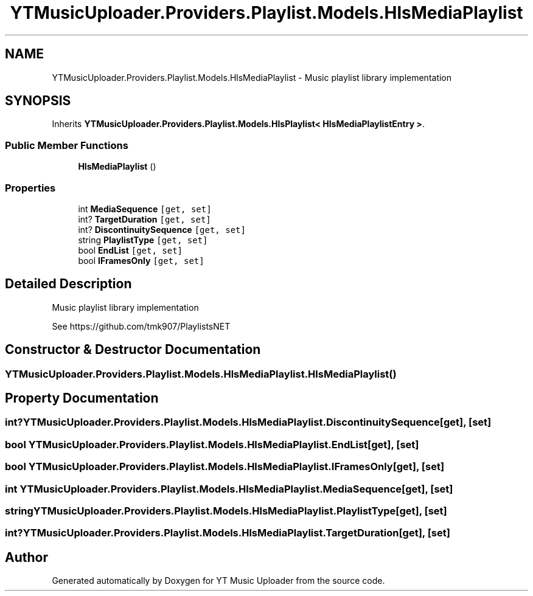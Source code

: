 .TH "YTMusicUploader.Providers.Playlist.Models.HlsMediaPlaylist" 3 "Thu Dec 31 2020" "YT Music Uploader" \" -*- nroff -*-
.ad l
.nh
.SH NAME
YTMusicUploader.Providers.Playlist.Models.HlsMediaPlaylist \- Music playlist library implementation  

.SH SYNOPSIS
.br
.PP
.PP
Inherits \fBYTMusicUploader\&.Providers\&.Playlist\&.Models\&.HlsPlaylist< HlsMediaPlaylistEntry >\fP\&.
.SS "Public Member Functions"

.in +1c
.ti -1c
.RI "\fBHlsMediaPlaylist\fP ()"
.br
.in -1c
.SS "Properties"

.in +1c
.ti -1c
.RI "int \fBMediaSequence\fP\fC [get, set]\fP"
.br
.ti -1c
.RI "int? \fBTargetDuration\fP\fC [get, set]\fP"
.br
.ti -1c
.RI "int? \fBDiscontinuitySequence\fP\fC [get, set]\fP"
.br
.ti -1c
.RI "string \fBPlaylistType\fP\fC [get, set]\fP"
.br
.ti -1c
.RI "bool \fBEndList\fP\fC [get, set]\fP"
.br
.ti -1c
.RI "bool \fBIFramesOnly\fP\fC [get, set]\fP"
.br
.in -1c
.SH "Detailed Description"
.PP 
Music playlist library implementation 

See https://github.com/tmk907/PlaylistsNET 
.SH "Constructor & Destructor Documentation"
.PP 
.SS "YTMusicUploader\&.Providers\&.Playlist\&.Models\&.HlsMediaPlaylist\&.HlsMediaPlaylist ()"

.SH "Property Documentation"
.PP 
.SS "int? YTMusicUploader\&.Providers\&.Playlist\&.Models\&.HlsMediaPlaylist\&.DiscontinuitySequence\fC [get]\fP, \fC [set]\fP"

.SS "bool YTMusicUploader\&.Providers\&.Playlist\&.Models\&.HlsMediaPlaylist\&.EndList\fC [get]\fP, \fC [set]\fP"

.SS "bool YTMusicUploader\&.Providers\&.Playlist\&.Models\&.HlsMediaPlaylist\&.IFramesOnly\fC [get]\fP, \fC [set]\fP"

.SS "int YTMusicUploader\&.Providers\&.Playlist\&.Models\&.HlsMediaPlaylist\&.MediaSequence\fC [get]\fP, \fC [set]\fP"

.SS "string YTMusicUploader\&.Providers\&.Playlist\&.Models\&.HlsMediaPlaylist\&.PlaylistType\fC [get]\fP, \fC [set]\fP"

.SS "int? YTMusicUploader\&.Providers\&.Playlist\&.Models\&.HlsMediaPlaylist\&.TargetDuration\fC [get]\fP, \fC [set]\fP"


.SH "Author"
.PP 
Generated automatically by Doxygen for YT Music Uploader from the source code\&.
